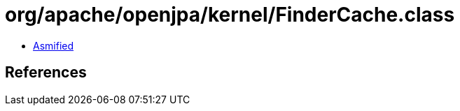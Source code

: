 = org/apache/openjpa/kernel/FinderCache.class

 - link:FinderCache-asmified.java[Asmified]

== References


